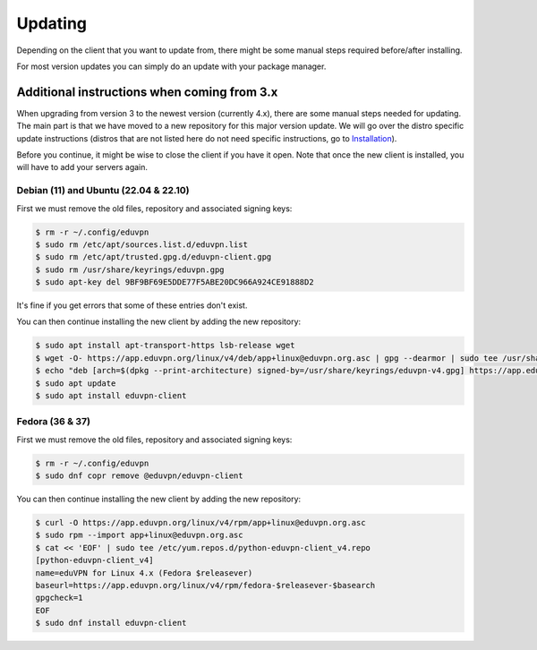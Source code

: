 ============
Updating
============

Depending on the client that you want to update from, there might be some manual steps required before/after installing.

For most version updates you can simply do an update with your package manager.

Additional instructions when coming from 3.x
-------------------

When upgrading from version 3 to the newest version (currently 4.x), there are some manual steps needed for updating. The main part is that we have moved to a new repository for this major version update. We will go over the distro specific update instructions (distros that are not listed here do not need specific instructions, go to `Installation <./installation.html>`_).

Before you continue, it might be wise to close the client if you have it open. Note that once the new client is installed, you will have to add your servers again.

Debian (11) and Ubuntu (22.04 & 22.10)
~~~~~~~~~~~~~~~~~~~~~~~~~~~~~~~~~~~~~~

First we must remove the old files, repository and associated signing keys:

.. code-block:: console

    $ rm -r ~/.config/eduvpn
    $ sudo rm /etc/apt/sources.list.d/eduvpn.list
    $ sudo rm /etc/apt/trusted.gpg.d/eduvpn-client.gpg
    $ sudo rm /usr/share/keyrings/eduvpn.gpg
    $ sudo apt-key del 9BF9BF69E5DDE77F5ABE20DC966A924CE91888D2

It's fine if you get errors that some of these entries don't exist.


You can then continue installing the new client by adding the new repository:

.. code-block:: console

    $ sudo apt install apt-transport-https lsb-release wget
    $ wget -O- https://app.eduvpn.org/linux/v4/deb/app+linux@eduvpn.org.asc | gpg --dearmor | sudo tee /usr/share/keyrings/eduvpn-v4.gpg >/dev/null
    $ echo "deb [arch=$(dpkg --print-architecture) signed-by=/usr/share/keyrings/eduvpn-v4.gpg] https://app.eduvpn.org/linux/v4/deb/ $(lsb_release -cs) main" | sudo tee /etc/apt/sources.list.d/eduvpn-v4.list
    $ sudo apt update
    $ sudo apt install eduvpn-client


Fedora (36 & 37)
~~~~~~~~~~~~~~~~

First we must remove the old files, repository and associated signing keys:

.. code-block:: console

    $ rm -r ~/.config/eduvpn
    $ sudo dnf copr remove @eduvpn/eduvpn-client

You can then continue installing the new client by adding the new repository:

.. code-block:: console

    $ curl -O https://app.eduvpn.org/linux/v4/rpm/app+linux@eduvpn.org.asc
    $ sudo rpm --import app+linux@eduvpn.org.asc
    $ cat << 'EOF' | sudo tee /etc/yum.repos.d/python-eduvpn-client_v4.repo
    [python-eduvpn-client_v4]
    name=eduVPN for Linux 4.x (Fedora $releasever)
    baseurl=https://app.eduvpn.org/linux/v4/rpm/fedora-$releasever-$basearch
    gpgcheck=1
    EOF
    $ sudo dnf install eduvpn-client
